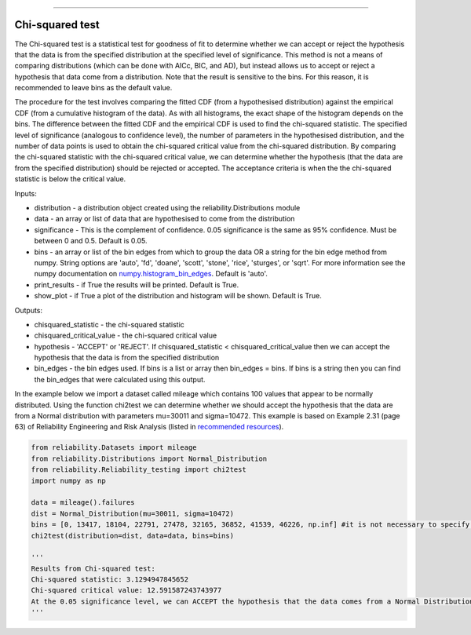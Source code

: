 .. image:: images/logo.png

-------------------------------------

Chi-squared test
''''''''''''''''

The Chi-squared test is a statistical test for goodness of fit to determine whether we can accept or reject the hypothesis that the data is from the specified distribution at the specified level of significance. This method is not a means of comparing distributions (which can be done with AICc, BIC, and AD), but instead allows us to accept or reject a hypothesis that data come from a distribution. Note that the result is sensitive to the bins. For this reason, it is recommended to leave bins as the default value.

The procedure for the test involves comparing the fitted CDF (from a hypothesised distribution) against the empirical CDF (from a cumulative histogram of the data). As with all histograms, the exact shape of the histogram depends on the bins. The difference between the fitted CDF and the empirical CDF is used to find the chi-squared statistic. The specified level of significance (analogous to confidence level), the number of parameters in the hypothesised distribution, and the number of data points is used to obtain the chi-squared critical value from the chi-squared distribution. By comparing the chi-squared statistic with the chi-squared critical value, we can determine whether the hypothesis (that the data are from the specified distribution) should be rejected or accepted. The acceptance criteria is when the the chi-squared statistic is below the critical value.

Inputs:

-   distribution - a distribution object created using the reliability.Distributions module
-   data - an array or list of data that are hypothesised to come from the distribution
-   significance - This is the complement of confidence. 0.05 significance is the same as 95% confidence. Must be between 0 and 0.5. Default is 0.05.
-   bins - an array or list of the bin edges from which to group the data OR a string for the bin edge method from numpy. String options are 'auto', 'fd', 'doane', 'scott', 'stone', 'rice', 'sturges', or 'sqrt'. For more information see the numpy documentation on `numpy.histogram_bin_edges <https://numpy.org/doc/stable/reference/generated/numpy.histogram_bin_edges.html>`_. Default is 'auto'.
-   print_results - if True the results will be printed. Default is True.
-   show_plot - if True a plot of the distribution and histogram will be shown. Default is True.

Outputs:

-   chisquared_statistic - the chi-squared statistic
-   chisquared_critical_value - the chi-squared critical value
-   hypothesis - 'ACCEPT' or 'REJECT'. If chisquared_statistic < chisquared_critical_value then we can accept the hypothesis that the data is from the specified distribution
-   bin_edges - the bin edges used. If bins is a list or array then bin_edges = bins. If bins is a string then you can find the bin_edges that were calculated using this output.

In the example below we import a dataset called mileage which contains 100 values that appear to be normally distributed. Using the function chi2test we can determine whether we should accept the hypothesis that the data are from a Normal distribution with parameters mu=30011 and sigma=10472. This example is based on Example 2.31 (page 63) of Reliability Engineering and Risk Analysis (listed in `recommended resources <https://reliability.readthedocs.io/en/latest/Recommended%20resources.html>`_).

.. code:: python

    from reliability.Datasets import mileage
    from reliability.Distributions import Normal_Distribution
    from reliability.Reliability_testing import chi2test
    import numpy as np

    data = mileage().failures
    dist = Normal_Distribution(mu=30011, sigma=10472)
    bins = [0, 13417, 18104, 22791, 27478, 32165, 36852, 41539, 46226, np.inf] #it is not necessary to specify the bins and leaving them unspecified is usually best
    chi2test(distribution=dist, data=data, bins=bins)
    
    '''
    Results from Chi-squared test:
    Chi-squared statistic: 3.1294947845652
    Chi-squared critical value: 12.591587243743977
    At the 0.05 significance level, we can ACCEPT the hypothesis that the data comes from a Normal Distribution (μ=30011,σ=10472)
    '''

.. image:: images/chi2test.png
